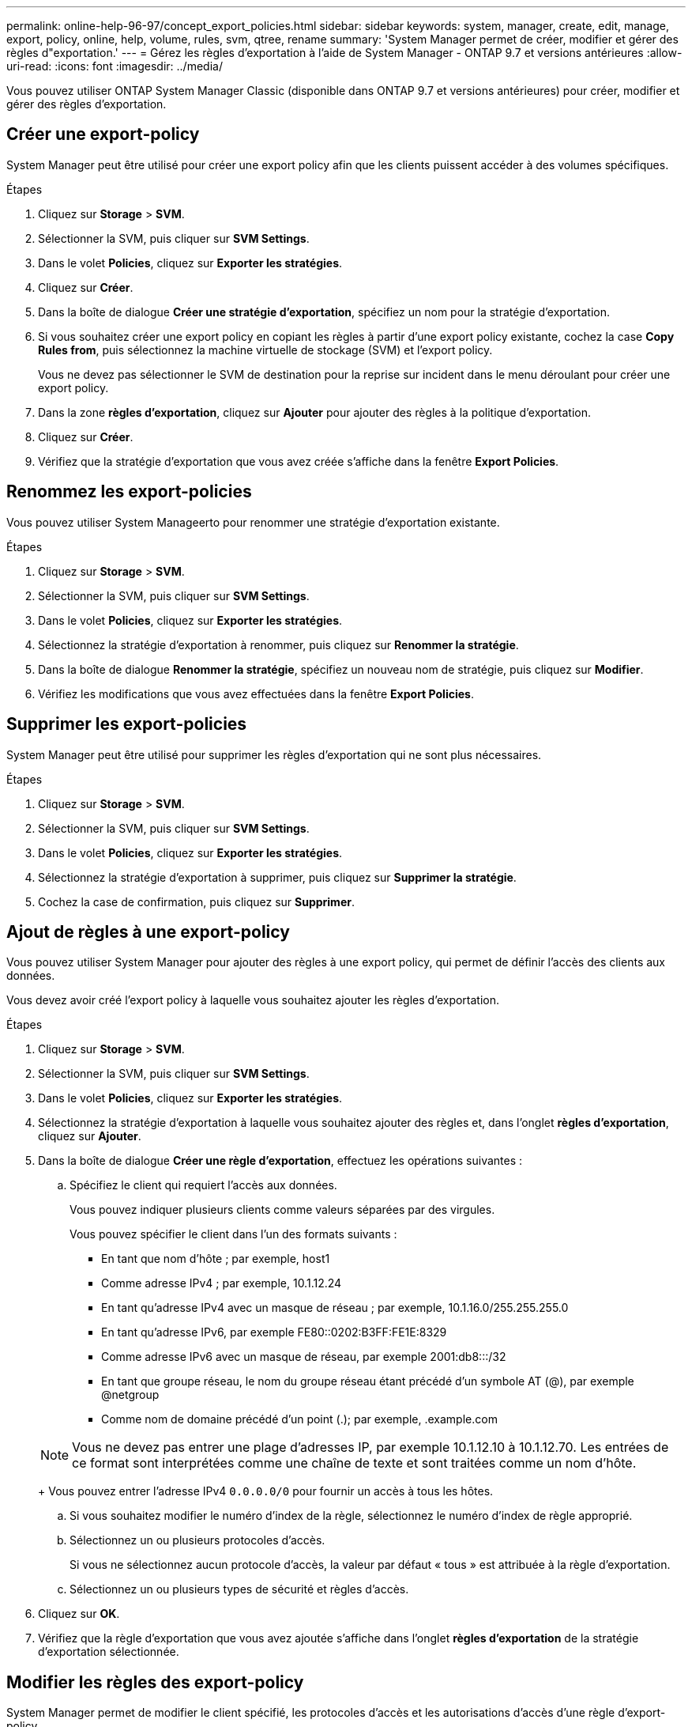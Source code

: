 ---
permalink: online-help-96-97/concept_export_policies.html 
sidebar: sidebar 
keywords: system, manager, create, edit, manage, export, policy, online, help, volume, rules, svm, qtree, rename 
summary: 'System Manager permet de créer, modifier et gérer des règles d"exportation.' 
---
= Gérez les règles d'exportation à l'aide de System Manager - ONTAP 9.7 et versions antérieures
:allow-uri-read: 
:icons: font
:imagesdir: ../media/


[role="lead"]
Vous pouvez utiliser ONTAP System Manager Classic (disponible dans ONTAP 9.7 et versions antérieures) pour créer, modifier et gérer des règles d'exportation.



== Créer une export-policy

System Manager peut être utilisé pour créer une export policy afin que les clients puissent accéder à des volumes spécifiques.

.Étapes
. Cliquez sur *Storage* > *SVM*.
. Sélectionner la SVM, puis cliquer sur *SVM Settings*.
. Dans le volet *Policies*, cliquez sur *Exporter les stratégies*.
. Cliquez sur *Créer*.
. Dans la boîte de dialogue *Créer une stratégie d'exportation*, spécifiez un nom pour la stratégie d'exportation.
. Si vous souhaitez créer une export policy en copiant les règles à partir d'une export policy existante, cochez la case *Copy Rules from*, puis sélectionnez la machine virtuelle de stockage (SVM) et l'export policy.
+
Vous ne devez pas sélectionner le SVM de destination pour la reprise sur incident dans le menu déroulant pour créer une export policy.

. Dans la zone **règles d'exportation**, cliquez sur *Ajouter* pour ajouter des règles à la politique d'exportation.
. Cliquez sur *Créer*.
. Vérifiez que la stratégie d'exportation que vous avez créée s'affiche dans la fenêtre *Export Policies*.




== Renommez les export-policies

Vous pouvez utiliser System Manageerto pour renommer une stratégie d'exportation existante.

.Étapes
. Cliquez sur *Storage* > *SVM*.
. Sélectionner la SVM, puis cliquer sur *SVM Settings*.
. Dans le volet *Policies*, cliquez sur *Exporter les stratégies*.
. Sélectionnez la stratégie d'exportation à renommer, puis cliquez sur *Renommer la stratégie*.
. Dans la boîte de dialogue *Renommer la stratégie*, spécifiez un nouveau nom de stratégie, puis cliquez sur *Modifier*.
. Vérifiez les modifications que vous avez effectuées dans la fenêtre *Export Policies*.




== Supprimer les export-policies

System Manager peut être utilisé pour supprimer les règles d'exportation qui ne sont plus nécessaires.

.Étapes
. Cliquez sur *Storage* > *SVM*.
. Sélectionner la SVM, puis cliquer sur *SVM Settings*.
. Dans le volet *Policies*, cliquez sur *Exporter les stratégies*.
. Sélectionnez la stratégie d'exportation à supprimer, puis cliquez sur *Supprimer la stratégie*.
. Cochez la case de confirmation, puis cliquez sur *Supprimer*.




== Ajout de règles à une export-policy

Vous pouvez utiliser System Manager pour ajouter des règles à une export policy, qui permet de définir l'accès des clients aux données.

Vous devez avoir créé l'export policy à laquelle vous souhaitez ajouter les règles d'exportation.

.Étapes
. Cliquez sur *Storage* > *SVM*.
. Sélectionner la SVM, puis cliquer sur *SVM Settings*.
. Dans le volet *Policies*, cliquez sur *Exporter les stratégies*.
. Sélectionnez la stratégie d'exportation à laquelle vous souhaitez ajouter des règles et, dans l'onglet *règles d'exportation*, cliquez sur *Ajouter*.
. Dans la boîte de dialogue *Créer une règle d'exportation*, effectuez les opérations suivantes :
+
.. Spécifiez le client qui requiert l'accès aux données.
+
Vous pouvez indiquer plusieurs clients comme valeurs séparées par des virgules.

+
Vous pouvez spécifier le client dans l'un des formats suivants :

+
*** En tant que nom d'hôte ; par exemple, host1
*** Comme adresse IPv4 ; par exemple, 10.1.12.24
*** En tant qu'adresse IPv4 avec un masque de réseau ; par exemple, 10.1.16.0/255.255.255.0
*** En tant qu'adresse IPv6, par exemple FE80::0202:B3FF:FE1E:8329
*** Comme adresse IPv6 avec un masque de réseau, par exemple 2001:db8:::/32
*** En tant que groupe réseau, le nom du groupe réseau étant précédé d'un symbole AT (@), par exemple @netgroup
*** Comme nom de domaine précédé d'un point (.); par exemple, .example.com


+
[NOTE]
====
Vous ne devez pas entrer une plage d'adresses IP, par exemple 10.1.12.10 à 10.1.12.70. Les entrées de ce format sont interprétées comme une chaîne de texte et sont traitées comme un nom d'hôte.

====
+
Vous pouvez entrer l'adresse IPv4 `0.0.0.0/0` pour fournir un accès à tous les hôtes.

.. Si vous souhaitez modifier le numéro d'index de la règle, sélectionnez le numéro d'index de règle approprié.
.. Sélectionnez un ou plusieurs protocoles d'accès.
+
Si vous ne sélectionnez aucun protocole d'accès, la valeur par défaut « tous » est attribuée à la règle d'exportation.

.. Sélectionnez un ou plusieurs types de sécurité et règles d'accès.


. Cliquez sur *OK*.
. Vérifiez que la règle d'exportation que vous avez ajoutée s'affiche dans l'onglet *règles d'exportation* de la stratégie d'exportation sélectionnée.




== Modifier les règles des export-policy

System Manager permet de modifier le client spécifié, les protocoles d'accès et les autorisations d'accès d'une règle d'export-policy.

.Étapes
. Cliquez sur *Storage* > *SVM*.
. Sélectionner la SVM, puis cliquer sur *SVM Settings*.
. Dans le volet *Policies*, cliquez sur *Exporter les stratégies*.
. Dans la fenêtre *Export Policies*, sélectionnez la stratégie d'exportation pour laquelle vous souhaitez modifier la règle d'exportation, puis dans l'onglet *Export Rules*, sélectionnez la règle que vous souhaitez modifier, puis cliquez sur *Edit*.
. Modifiez les paramètres suivants si nécessaire :
+
** Spécification du client
** Protocoles d'accès
** Accédez aux informations


. Cliquez sur *OK*.
. Vérifiez que les modifications mises à jour de la règle d'exportation sont affichées dans l'onglet *règles d'exportation*.




== Supprimer les règles d'export-policy

System Manager peut être utilisé pour supprimer les règles d'export-policy qui ne sont plus nécessaires.

.Étapes
. Cliquez sur *Storage* > *SVM*.
. Sélectionner la SVM, puis cliquer sur *SVM Settings*.
. Dans le volet *Policies*, cliquez sur *Exporter les stratégies*.
. Sélectionnez l'export policy pour laquelle vous souhaitez supprimer la règle d'exportation.
. Dans l'onglet *règles d'exportation*, sélectionnez la règle d'exportation à supprimer, puis cliquez sur *Supprimer*.
. Dans la zone de confirmation, cliquez sur *Supprimer*.




== Comment les règles d'exportation contrôlent l'accès des clients aux volumes ou aux qtrees

Les règles d'exportation contiennent une ou plusieurs _export rules_ qui traitent chaque demande d'accès client. Le résultat du processus détermine si le client est refusé ou accordé et quel niveau d'accès. Un export policy avec règles d'export doit exister sur la machine virtuelle de stockage (SVM) afin que les clients puissent accéder aux données.

Vous associez exactement une export policy à chaque volume ou qtree pour configurer l'accès client au volume ou qtree. Le SVM peut contenir plusieurs export policy. Vous pouvez ainsi effectuer les opérations suivantes pour les SVM avec plusieurs volumes ou qtrees :

* Assigner différentes export policy à chaque volume ou qtree du SVM pour le contrôle d'accès client individuel à chaque volume ou qtree du SVM.
* Assigner la même export policy à plusieurs volumes ou qtree du SVM pour un contrôle d'accès client identique sans avoir à créer une nouvelle export policy pour chaque volume ou qtree.


Si un client effectue une demande d'accès qui n'est pas autorisée par la stratégie d'exportation applicable, la requête échoue et un message d'autorisation est refusé. Si un client ne correspond à aucune règle de l'export policy, l'accès est refusé. Si une export policy est vide, alors tous les accès sont implicitement refusés.

Vous pouvez modifier une export-policy de manière dynamique sur un système exécutant ONTAP.



== Export Policies

Vous pouvez utiliser la fenêtre Export Policies pour créer, afficher et gérer des informations sur les stratégies d'exportation et ses règles d'exportation associées.



=== Export-règles

La fenêtre Export Policies vous permet d'afficher et de gérer les export policies créées pour la machine virtuelle de stockage (SVM).

* *Boutons de commande*
+
** Création
+
Ouvre la boîte de dialogue Créer une stratégie d'exportation, qui permet de créer une stratégie d'exportation et d'ajouter des règles d'exportation. Vous pouvez également copier des règles d'exportation depuis un SVM existant.

** Renommer
+
Ouvre la boîte de dialogue Renommer la stratégie, qui permet de renommer la stratégie d'exportation sélectionnée.

** Supprimer
+
Ouvre la boîte de dialogue Supprimer la stratégie d'exportation, qui permet de supprimer la stratégie d'exportation sélectionnée.

** Actualisez
+
Met à jour les informations dans la fenêtre.







=== Règles d'exportation

L'onglet règles d'exportation permet d'afficher des informations sur les règles d'exportation créées pour une export policy particulière. Vous pouvez également ajouter, modifier et supprimer des règles.

* *Boutons de commande*
+
** Autres
+
Ouvre la boîte de dialogue Créer une règle d'exportation, qui permet d'ajouter une règle d'exportation à la règle d'exportation sélectionnée.

** Modifier
+
Ouvre la boîte de dialogue Modifier la règle d'exportation, qui permet de modifier les attributs de la règle d'exportation sélectionnée.

** Supprimer
+
Ouvre la boîte de dialogue Supprimer la règle d'exportation, qui permet de supprimer la règle d'exportation sélectionnée.

** Monter
+
Déplace l'index des règles de la règle d'exportation sélectionnée.

** Descendre
+
Déplace vers le bas l'index des règles de la règle d'exportation sélectionnée.

** Actualisez
+
Met à jour les informations dans la fenêtre.



* *Liste des règles d'exportation*
+
** Index des règles
+
Spécifie la priorité en fonction de laquelle les règles d'exportation sont traitées. Vous pouvez utiliser les boutons déplacer vers le haut et déplacer vers le bas pour choisir la priorité.

** Client
+
Spécifie le client auquel la règle s'applique.

** Protocoles d'accès
+
Affiche le protocole d'accès spécifié pour la règle d'exportation.

+
Si vous n'avez pas spécifié de protocole d'accès, la valeur par défaut « tous » est prise en compte.

** Règle de lecture seule
+
Spécifie un ou plusieurs types de sécurité pour l'accès en lecture seule.

** Règle de lecture/écriture
+
Spécifie un ou plusieurs types de sécurité pour l'accès en lecture/écriture.

** Accès super-utilisateur
+
Spécifie le type ou les types de sécurité pour l'accès superutilisateur.







=== Onglet objets affectés

L'onglet objets affectés vous permet d'afficher les volumes et les qtrees affectés à la stratégie d'exportation sélectionnée. Vous pouvez également voir si le volume est chiffré ou non.

*Informations connexes*

xref:task_setting_up_cifs.adoc[Configuration de CIFS]
